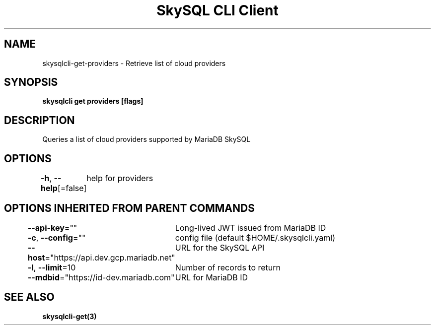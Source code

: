 .nh
.TH "SkySQL CLI Client" "3" "Nov 2021" "MariaDB Corporation" ""

.SH NAME
.PP
skysqlcli\-get\-providers \- Retrieve list of cloud providers


.SH SYNOPSIS
.PP
\fBskysqlcli get providers [flags]\fP


.SH DESCRIPTION
.PP
Queries a list of cloud providers supported by MariaDB SkySQL


.SH OPTIONS
.PP
\fB\-h\fP, \fB\-\-help\fP[=false]
	help for providers


.SH OPTIONS INHERITED FROM PARENT COMMANDS
.PP
\fB\-\-api\-key\fP=""
	Long\-lived JWT issued from MariaDB ID

.PP
\fB\-c\fP, \fB\-\-config\fP=""
	config file (default $HOME/.skysqlcli.yaml)

.PP
\fB\-\-host\fP="https://api.dev.gcp.mariadb.net"
	URL for the SkySQL API

.PP
\fB\-l\fP, \fB\-\-limit\fP=10
	Number of records to return

.PP
\fB\-\-mdbid\fP="https://id\-dev.mariadb.com"
	URL for MariaDB ID


.SH SEE ALSO
.PP
\fBskysqlcli\-get(3)\fP
